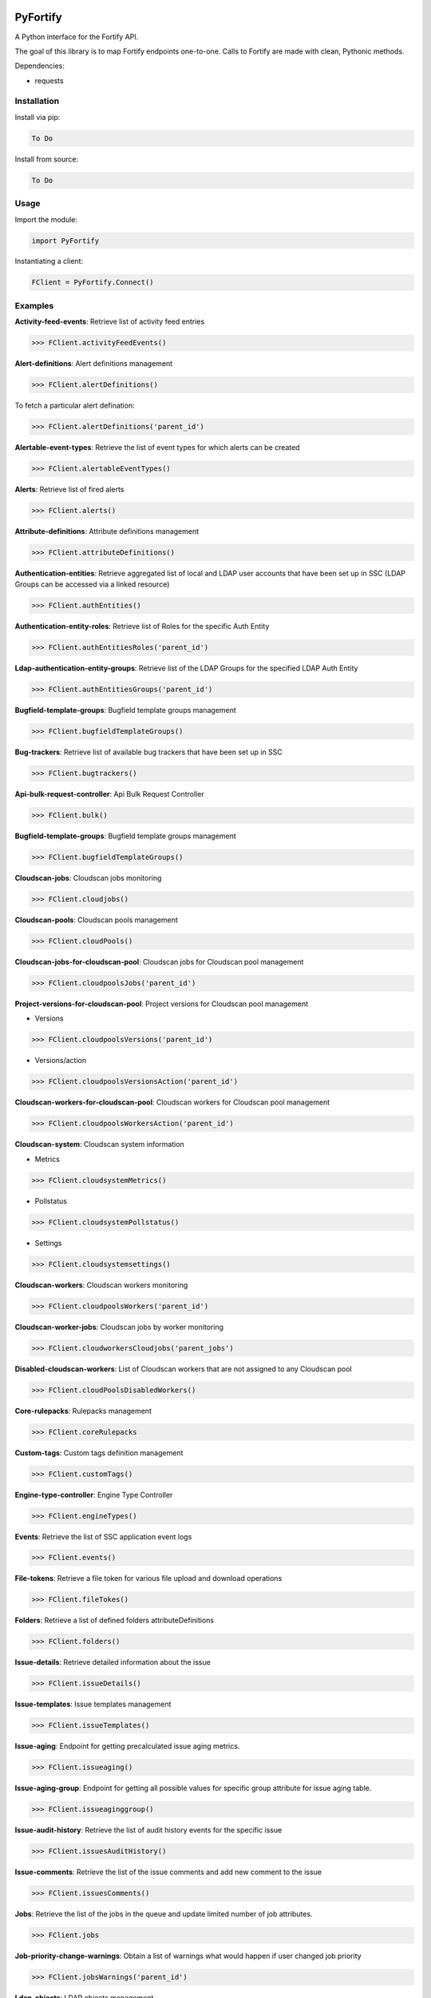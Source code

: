 .. image:: https://bugs.python.org/@@file/favicon.ico
   :width: 30 px
   
PyFortify
=====

A Python interface for the Fortify API.

The goal of this library is to map Fortify endpoints one-to-one. Calls to Fortify are made with clean, Pythonic methods. 

Dependencies:

- requests


Installation
------------

Install via pip:

.. code-block:: bash

    To Do

Install from source:

.. code-block:: bash

   To Do
   
Usage
-----

Import the module:

.. code-block:: bash

    import PyFortify

Instantiating a client:

.. code-block:: bash

    FClient = PyFortify.Connect()

Examples
--------

**Activity-feed-events**: Retrieve list of activity feed entries 

.. code-block:: bash

    >>> FClient.activityFeedEvents() 

**Alert-definitions**: Alert definitions management 

.. code-block:: bash

    >>> FClient.alertDefinitions() 

To fetch a particular alert defination:

.. code-block:: bash

    >>> FClient.alertDefinitions('parent_id') 

**Alertable-event-types**: Retrieve the list of event types for which alerts can be created 

.. code-block:: bash

    >>> FClient.alertableEventTypes() 

**Alerts**: Retrieve list of fired alerts 

.. code-block:: bash

    >>> FClient.alerts() 

**Attribute-definitions**: Attribute definitions management 

.. code-block:: bash

    >>> FClient.attributeDefinitions() 

**Authentication-entities**: Retrieve aggregated list of local and LDAP user accounts that have been set up in SSC (LDAP Groups can be accessed via a linked resource)

.. code-block:: bash

    >>> FClient.authEntities() 

**Authentication-entity-roles**: Retrieve list of Roles for the specific Auth Entity 

.. code-block:: bash

    >>> FClient.authEntitiesRoles('parent_id') 

**Ldap-authentication-entity-groups**: Retrieve list of the LDAP Groups for the specified LDAP Auth Entity 

.. code-block:: bash

    >>> FClient.authEntitiesGroups('parent_id') 

**Bugfield-template-groups**: Bugfield template groups management 

.. code-block:: bash

    >>> FClient.bugfieldTemplateGroups() 


**Bug-trackers**: Retrieve list of available bug trackers that have been set up in SSC 

.. code-block:: bash

    >>> FClient.bugtrackers() 

**Api-bulk-request-controller**: Api Bulk Request Controller 

.. code-block:: bash

    >>> FClient.bulk() 

**Bugfield-template-groups**: Bugfield template groups management 

.. code-block:: bash

    >>> FClient.bugfieldTemplateGroups() 

**Cloudscan-jobs**: Cloudscan jobs monitoring 

.. code-block:: bash

    >>> FClient.cloudjobs() 

**Cloudscan-pools**: Cloudscan pools management 

.. code-block:: bash

    >>> FClient.cloudPools() 

**Cloudscan-jobs-for-cloudscan-pool**: Cloudscan jobs for Cloudscan pool management 

.. code-block:: bash

    >>> FClient.cloudpoolsJobs('parent_id')

**Project-versions-for-cloudscan-pool**: Project versions for Cloudscan pool management

- Versions

.. code-block:: bash

    >>> FClient.cloudpoolsVersions('parent_id')

- Versions/action

.. code-block:: bash

    >>> FClient.cloudpoolsVersionsAction('parent_id')


**Cloudscan-workers-for-cloudscan-pool**: Cloudscan workers for Cloudscan pool management 

.. code-block:: bash

    >>> FClient.cloudpoolsWorkersAction('parent_id')


**Cloudscan-system**: Cloudscan system information 

- Metrics

.. code-block:: bash

    >>> FClient.cloudsystemMetrics() 
- Pollstatus

.. code-block:: bash

    >>> FClient.cloudsystemPollstatus() 
- Settings

.. code-block:: bash

    >>> FClient.cloudsystemsettings() 

**Cloudscan-workers**: Cloudscan workers monitoring 

.. code-block:: bash

    >>> FClient.cloudpoolsWorkers('parent_id') 

**Cloudscan-worker-jobs**: Cloudscan jobs by worker monitoring

.. code-block:: bash

    >>> FClient.cloudworkersCloudjobs('parent_jobs') 

**Disabled-cloudscan-workers**: List of Cloudscan workers that are not assigned to any Cloudscan pool 

.. code-block:: bash

    >>> FClient.cloudPoolsDisabledWorkers() 

**Core-rulepacks**: Rulepacks management 

.. code-block:: bash

    >>> FClient.coreRulepacks 


**Custom-tags**: Custom tags definition management 

.. code-block:: bash

    >>> FClient.customTags() 

**Engine-type-controller**: Engine Type Controller 

.. code-block:: bash

    >>> FClient.engineTypes() 

**Events**: Retrieve the list of SSC application event logs 

.. code-block:: bash

    >>> FClient.events() 

**File-tokens**: Retrieve a file token for various file upload and download operations 

.. code-block:: bash

    >>> FClient.fileTokes() 

**Folders**: Retrieve a list of defined folders attributeDefinitions

.. code-block:: bash

    >>> FClient.folders() 

**Issue-details**: Retrieve detailed information about the issue 

.. code-block:: bash

    >>> FClient.issueDetails() 

**Issue-templates**: Issue templates management 

.. code-block:: bash

    >>> FClient.issueTemplates() 

**Issue-aging**: Endpoint for getting precalculated issue aging metrics. 

.. code-block:: bash

    >>> FClient.issueaging() 

**Issue-aging-group**: Endpoint for getting all possible values for specific group attribute for issue aging table. 

.. code-block:: bash

    >>> FClient.issueaginggroup() 

**Issue-audit-history**: Retrieve the list of audit history events for the specific issue 

.. code-block:: bash

    >>> FClient.issuesAuditHistory() 

**Issue-comments**: Retrieve the list of the issue comments and add new comment to the issue 

.. code-block:: bash

    >>> FClient.issuesComments() 

**Jobs**: Retrieve the list of the jobs in the queue and update limited number of job attributes. 

.. code-block:: bash

    >>> FClient.jobs 

**Job-priority-change-warnings**: Obtain a list of warnings what would happen if user changed job priority 

.. code-block:: bash

    >>> FClient.jobsWarnings('parent_id') 

**Ldap-objects**: LDAP objects management 

.. code-block:: bash

    >>> FClient.ldapObjects() 

**Local-users**: Local users management 

.. code-block:: bash

    >>> FClient.localUsers() 

**Performance-indicators**: Performance indicators management 

.. code-block:: bash

    >>> FClient.performanceIndicators() 

**Permissions**: Retrieve list of permissions and permission details for the specific permission GUID 

.. code-block:: bash

    >>> FClient.permissions() 

**Permissions-depends-on**: Retrieve the list of permissions that this permission depends on 

.. code-block:: bash

    >>> FClient.permissionsDependsOn('parent_id') 

**Personas**: Personas management 

.. code-block:: bash

    >>> FClient.personas() 

**Issue-aging-portlet**: Retrieve issue aging portlet 

.. code-block:: bash

    >>> FClient.portlets() 

**Project-version-artifacts**: Retrieve list of the FPR artifacts associated with this project version. 

.. code-block:: bash

    >>> FClient.projectVersionsArtifacts('parent_id') 

**Project-version-attributes**: Project version attributes management. 

.. code-block:: bash

    >>> FClient.projectVersionsAttributes('parent_id') 

**Project-version-audit-assistant-status-controller**: Project Version Audit Assistant Status Controller 

.. code-block:: bash

    >>> FClient.projectVersionsAuditAssistantStatus('parent_id') 

**Project-version-authentication-entities**: Retrieve list of the authentication entities associated with this project version. 

.. code-block:: bash

    >>> FClient.projectVersionsAuthEntities('parent_id') 


**Project-version-bug-filing-requirements**: The bug filing requirements (various bug params, is Authentication required) management for the bugtracker plugin associated with this project version 

.. code-block:: bash

    >>> FClient.projectVersionsBugfilingrequirements('parent_id') 

**Project-version-bug-trackers**: Retrieve or change bugtracker assigned to the project version 

.. code-block:: bash

    >>> FClient.projectVersionsBugtracker('parent_id') 

**Project-version-filter-sets**: Retrieve the list of filter sets defined for the project version 

.. code-block:: bash

    >>> FClient.projectVersionsFilterSets('parent_id') 

**Project-version-issue**: Retrieve the list of issues in the project version 

.. code-block:: bash

    >>> FClient.projectVersionsIssues('parent_id') 

**Project-version-issue-groups**: Retrieve the list of issue groups in the project version 

.. code-block:: bash

    >>> FClient.projectVersionsIssueGroups('parent_id') 

**Project-version-issue-search-options**: Retrieve and change issues search options for the specific project version 

.. code-block:: bash

    >>> FClient.projectVersionsIssueSearchOptions('parent_id') 

**Project-version-issue-selector-set**: Retrieve list of all possible issue grouping and filtering options for the project version 

.. code-block:: bash

    >>> FClient.projectVersionsIssueSelectorSet('parent_id') 

**Project-version-issue-summaries**: Retrieve performance indicators values history for the specific project version 

.. code-block:: bash

    >>> FClient.projectVersionsIssueSummaries('parent_id') 

**Project-version-performance-indicator-histories**: Retrieve performance indicators values history for the specific project version 

.. code-block:: bash

    >>> FClient.projectVersionsPerformanceIndicatorHistories('parent_id') 

**Project-version-responsibilities**: Project version responsibilities management. 

.. code-block:: bash

    >>> FClient.projectVersionsResponsibilities('parent_id') 

**Project-version-result-processing-rules**: Retrieve artifacts processing rules for the specific project version and changing values of these rules 

.. code-block:: bash

    >>> FClient.projectVersionsResponsibilities('parent_id') 

**Project-version-source-files**: Retrieve source files content where issues were found 

.. code-block:: bash

    >>> FClient.projectVersionsSourceFiles('parent_id') 

**Project-version-variable-histories**: Retrieve the history of variables for the project version 

.. code-block:: bash

    >>> FClient.projectVersionsVariableHistories('parent_id') 

**Project-versions**: Project versions management 

.. code-block:: bash

    >>> FClient.projects() 

**Report-definitions**: Report definitions management 

.. code-block:: bash

    >>> FClient.reportDefinitions() 

**Report-libraries**: Report libraries management 

.. code-block:: bash

    >>> FClient.reportLibraries() 

**Reports**: Reports management 

.. code-block:: bash

    >>> FClient.reports() 


**Role-associated-permissions**: permissions associated with a particular role 

.. code-block:: bash

    >>> FClient.rolesPermissions('parent_id') 

**Rulepacks-update**: Do rulepacks update 

.. code-block:: bash

    >>> FClient.updateRulepacks() 

**Scans**: Retrieve the detail about the scan by this scan ID 

.. code-block:: bash

    >>> FClient.scans() 

**User-roles**: User roles management. 

.. code-block:: bash

    >>> FClient.roles() 

**User-session-state**: Manage current user UI state 

.. code-block:: bash

    >>> FClient.userSessionState() 

**Validate-search-string**: Do search string validation 

.. code-block:: bash

    >>> FClient.validateSearchString() 

**Variables**: Variables management

.. code-block:: bash

    >>> FClient.variables() 
